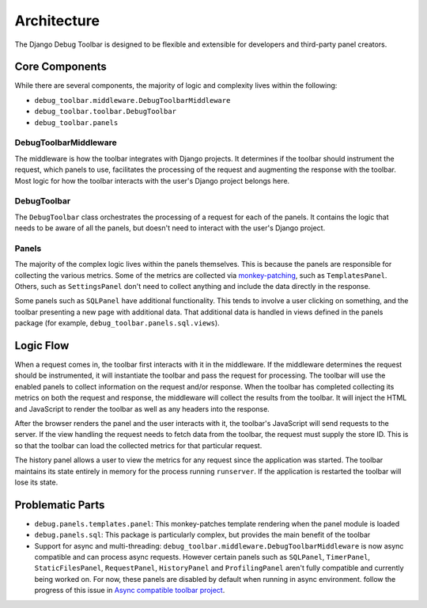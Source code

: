 Architecture
============

The Django Debug Toolbar is designed to be flexible and extensible for
developers and third-party panel creators.

Core Components
---------------

While there are several components, the majority of logic and complexity
lives within the following:

- ``debug_toolbar.middleware.DebugToolbarMiddleware``
- ``debug_toolbar.toolbar.DebugToolbar``
- ``debug_toolbar.panels``

^^^^^^^^^^^^^^^^^^^^^^
DebugToolbarMiddleware
^^^^^^^^^^^^^^^^^^^^^^

The middleware is how the toolbar integrates with Django projects.
It determines if the toolbar should instrument the request, which
panels to use, facilitates the processing of the request and augmenting
the response with the toolbar. Most logic for how the toolbar interacts
with the user's Django project belongs here.

^^^^^^^^^^^^
DebugToolbar
^^^^^^^^^^^^

The ``DebugToolbar`` class orchestrates the processing of a request
for each of the panels. It contains the logic that needs to be aware
of all the panels, but doesn't need to interact with the user's Django
project.

^^^^^^
Panels
^^^^^^

The majority of the complex logic lives within the panels themselves. This
is because the panels are responsible for collecting the various metrics.
Some of the metrics are collected via
`monkey-patching <https://stackoverflow.com/a/5626250>`_, such as
``TemplatesPanel``. Others, such as ``SettingsPanel`` don't need to collect
anything and include the data directly in the response.

Some panels such as ``SQLPanel`` have additional functionality. This tends
to involve a user clicking on something, and the toolbar presenting a new
page with additional data. That additional data is handled in views defined
in the panels package (for example, ``debug_toolbar.panels.sql.views``).

Logic Flow
----------

When a request comes in, the toolbar first interacts with it in the
middleware. If the middleware determines the request should be instrumented,
it will instantiate the toolbar and pass the request for processing. The
toolbar will use the enabled panels to collect information on the request
and/or response. When the toolbar has completed collecting its metrics on
both the request and response, the middleware will collect the results
from the toolbar. It will inject the HTML and JavaScript to render the
toolbar as well as any headers into the response.

After the browser renders the panel and the user interacts with it, the
toolbar's JavaScript will send requests to the server. If the view handling
the request needs to fetch data from the toolbar, the request must supply
the store ID. This is so that the toolbar can load the collected metrics
for that particular request.

The history panel allows a user to view the metrics for any request since
the application was started. The toolbar maintains its state entirely in
memory for the process running ``runserver``. If the application is
restarted the toolbar will lose its state.

Problematic Parts
-----------------

- ``debug.panels.templates.panel``: This monkey-patches template rendering
  when the panel module is loaded
- ``debug.panels.sql``: This package is particularly complex, but provides
  the main benefit of the toolbar
- Support for async and multi-threading: ``debug_toolbar.middleware.DebugToolbarMiddleware``
  is now async compatible and can process async requests. However certain
  panels such as ``SQLPanel``, ``TimerPanel``,  ``StaticFilesPanel``,
  ``RequestPanel``, ``HistoryPanel`` and ``ProfilingPanel`` aren't fully
  compatible and currently being worked on. For now, these panels
  are disabled by default when running in async environment.
  follow the progress of this issue in `Async compatible toolbar project <https://github.com/orgs/jazzband/projects/9>`_.
